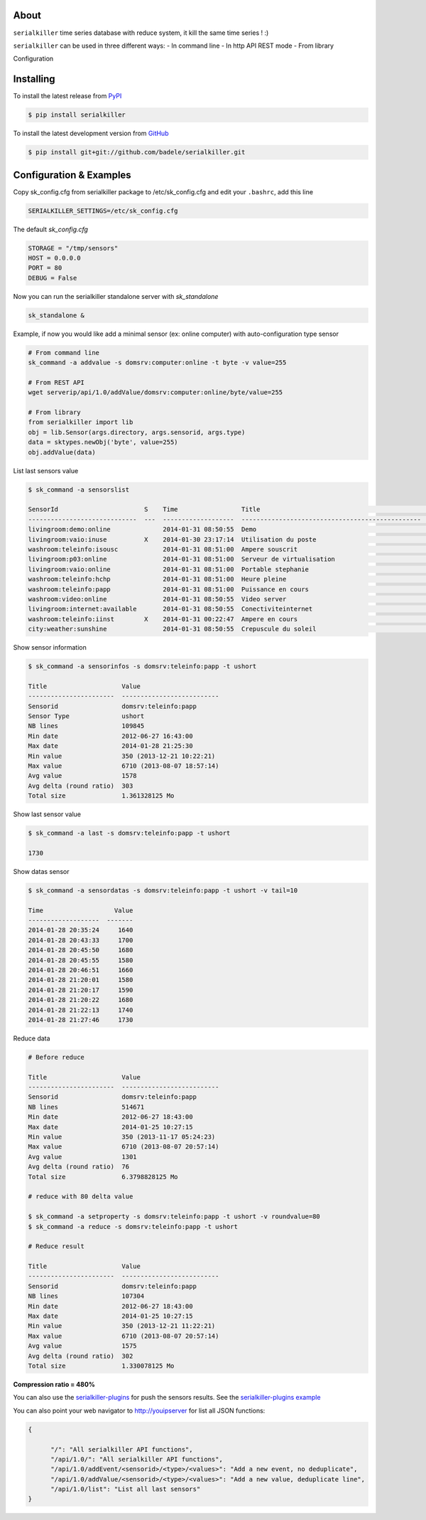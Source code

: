 .. image:: https://travis-ci.org/badele/serialkiller.png?branch=master
   :target: https://travis-ci.org/badele/serialkiller

.. image:: https://coveralls.io/repos/badele/serialkiller/badge.png
   :target: https://coveralls.io/r/badele/serialkiller

.. disableimage:: https://pypip.in/v/serialkiller/badge.png
   :target: https://crate.io/packages/serialkiller/

.. disableimage:: https://pypip.in/d/serialkiller/badge.png
   :target: https://crate.io/packages/serialkiller/

.. figure:: screenshot.png
   :alt: Gitcheck simple

About
=====

``serialkiller`` time series database with reduce system, it kill the same time series ! :)

``serialkiller`` can be used in three different ways:
- In command line
- In http API REST mode
- From library

Configuration



Installing
==========

To install the latest release from `PyPI <http://pypi.python.org/pypi/serialkiller>`_

.. code-block:: console

    $ pip install serialkiller

To install the latest development version from `GitHub <https://github.com/badele/serialkiller>`_

.. code-block:: console

    $ pip install git+git://github.com/badele/serialkiller.git

Configuration & Examples
========================

Copy sk_config.cfg from serialkiller package to /etc/sk_config.cfg and edit your ``.bashrc``, add this line 

.. code-block:: console

   SERIALKILLER_SETTINGS=/etc/sk_config.cfg

The default `sk_config.cfg`

.. code-block:: console

   STORAGE = "/tmp/sensors"
   HOST = 0.0.0.0
   PORT = 80
   DEBUG = False

Now you can run the serialkiller standalone server with `sk_standalone`

.. code-block:: console

   sk_standalone &


Example, if now you would like add a minimal sensor (ex: online computer) with auto-configuration type sensor

.. code-block:: console

   # From command line
   sk_command -a addvalue -s domsrv:computer:online -t byte -v value=255

   # From REST API
   wget serverip/api/1.0/addValue/domsrv:computer:online/byte/value=255

   # From library
   from serialkiller import lib
   obj = lib.Sensor(args.directory, args.sensorid, args.type)
   data = sktypes.newObj('byte', value=255)
   obj.addValue(data)

List last sensors value

.. code-block:: console

    $ sk_command -a sensorslist

    SensorId                       S    Time                 Title                                             Value
    -----------------------------  ---  -------------------  ------------------------------------------------  -----------
    livingroom:demo:online              2014-01-31 08:50:55  Demo                                              Online
    livingroom:vaio:inuse          X    2014-01-30 23:17:14  Utilisation du poste                              Locked
    washroom:teleinfo:isousc            2014-01-31 08:51:00  Ampere souscrit                                   30
    livingroom:p03:online               2014-01-31 08:51:00  Serveur de virtualisation                         Online
    livingroom:vaio:online              2014-01-31 08:51:00  Portable stephanie                                Offline
    washroom:teleinfo:hchp              2014-01-31 08:51:00  Heure pleine                                      39674892
    washroom:teleinfo:papp              2014-01-31 08:51:00  Puissance en cours                                1980
    washroom:video:online               2014-01-31 08:50:55  Video server                                      Online
    livingroom:internet:available       2014-01-31 08:50:55  Conectiviteinternet                               Available
    washroom:teleinfo:iinst        X    2014-01-31 00:22:47  Ampere en cours                                   10
    city:weather:sunshine               2014-01-31 08:50:55  Crepuscule du soleil                              Plein jours


Show sensor information

.. code-block:: console

   $ sk_command -a sensorinfos -s domsrv:teleinfo:papp -t ushort

   Title                    Value
   -----------------------  --------------------------
   Sensorid                 domsrv:teleinfo:papp
   Sensor Type              ushort
   NB lines                 109845
   Min date                 2012-06-27 16:43:00
   Max date                 2014-01-28 21:25:30
   Min value                350 (2013-12-21 10:22:21)
   Max value                6710 (2013-08-07 18:57:14)
   Avg value                1578
   Avg delta (round ratio)  303
   Total size               1.361328125 Mo

Show last sensor value

.. code-block:: console

   $ sk_command -a last -s domsrv:teleinfo:papp -t ushort

   1730

Show datas sensor

.. code-block:: console

   $ sk_command -a sensordatas -s domsrv:teleinfo:papp -t ushort -v tail=10

   Time                   Value
   -------------------  -------
   2014-01-28 20:35:24     1640
   2014-01-28 20:43:33     1700
   2014-01-28 20:45:50     1680
   2014-01-28 20:45:55     1580
   2014-01-28 20:46:51     1660
   2014-01-28 21:20:01     1580
   2014-01-28 21:20:17     1590
   2014-01-28 21:20:22     1680
   2014-01-28 21:22:13     1740
   2014-01-28 21:27:46     1730


Reduce data

.. code-block:: console

   # Before reduce

   Title                    Value
   -----------------------  --------------------------
   Sensorid                 domsrv:teleinfo:papp
   NB lines                 514671
   Min date                 2012-06-27 18:43:00
   Max date                 2014-01-25 10:27:15
   Min value                350 (2013-11-17 05:24:23)
   Max value                6710 (2013-08-07 20:57:14)
   Avg value                1301
   Avg delta (round ratio)  76
   Total size               6.3798828125 Mo

   # reduce with 80 delta value

   $ sk_command -a setproperty -s domsrv:teleinfo:papp -t ushort -v roundvalue=80
   $ sk_command -a reduce -s domsrv:teleinfo:papp -t ushort

   # Reduce result

   Title                    Value
   -----------------------  --------------------------
   Sensorid                 domsrv:teleinfo:papp
   NB lines                 107304
   Min date                 2012-06-27 18:43:00
   Max date                 2014-01-25 10:27:15
   Min value                350 (2013-12-21 11:22:21)
   Max value                6710 (2013-08-07 20:57:14)
   Avg value                1575
   Avg delta (round ratio)  302
   Total size               1.330078125 Mo

**Compression ratio = 480%**

You can also use the `serialkiller-plugins <https://github.com/badele/serialkiller-plugins>`_ for push the sensors results. See the `serialkiller-plugins example <https://github.com/badele/serialkiller-plugins/blob/master/README.rst#script-example>`_

You can also point your web navigator to http://youipserver for list all JSON functions: 

.. code-block:: console

   {

         "/": "All serialkiller API functions",
         "/api/1.0/": "All serialkiller API functions",
         "/api/1.0/addEvent/<sensorid>/<type>/<values>": "Add a new event, no deduplicate",
         "/api/1.0/addValue/<sensorid>/<type>/<values>": "Add a new value, deduplicate line",
         "/api/1.0/list": "List all last sensors"
   }

